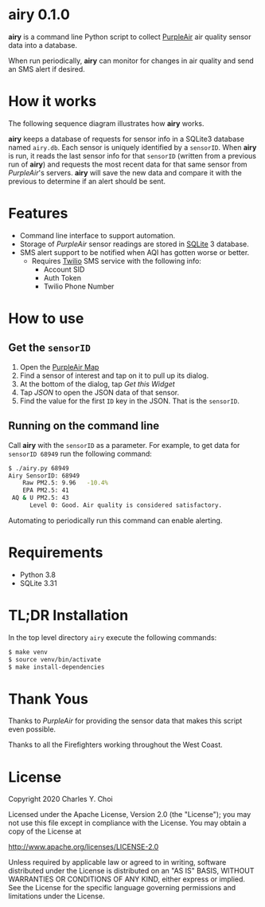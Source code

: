 * airy 0.1.0

*airy* is a command line Python script to collect [[https://www2.purpleair.com][PurpleAir]] air quality sensor data into a database. 

When run periodically, *airy* can monitor for changes in air quality and send an SMS alert if desired.

* How it works

The following sequence diagram illustrates how *airy* works. 

[[file:doc/images/airy-architecture.png]]

*airy* keeps a database of requests for sensor info in a SQLite3 database named ~airy.db~. Each sensor is uniquely identified by a ~sensorID~. When *airy* is run, it reads the last sensor info for that ~sensorID~ (written from a previous run of *airy*) and requests the most recent data for that same sensor from /PurpleAir/'s servers. *airy* will save the new data and compare it with the previous to determine if an alert should be sent.

* Features

- Command line interface to support automation.
- Storage of /PurpleAir/ sensor readings are stored in [[https://www.sqlite.org/index.html][SQLite]] 3 database.
- SMS alert support to be notified when AQI has gotten worse or better.
   - Requires [[https://www.twilio.com][Twilio]] SMS service with the following info:
       - Account SID
       - Auth Token
       - Twilio Phone Number

* How to use

** Get the ~sensorID~
    1. Open the [[https://www.purpleair.com/map?opt=1/mAQI/a10/cC0#11/37.7703/-122.4407][PurpleAir Map]]
    2. Find a sensor of interest and tap on it to pull up its dialog.
    3. At the bottom of the dialog, tap /Get this Widget/
    4. Tap /JSON/ to open the JSON data of that sensor.
    5. Find the value for the first ~ID~ key in the JSON. That is the ~sensorID~.

** Running on the command line

Call *airy* with the ~sensorID~ as a parameter. For example, to get data for ~sensorID 68949~ run the following command:

#+BEGIN_SRC sh
$ ./airy.py 68949
Airy SensorID: 68949
    Raw PM2.5: 9.96   -10.4%
    EPA PM2.5: 41
 AQ & U PM2.5: 43
      Level 0: Good. Air quality is considered satisfactory.
#+END_SRC

Automating to periodically run this command can enable alerting. 

* Requirements

- Python 3.8
- SQLite 3.31

* TL;DR Installation

In the top level directory ~airy~ execute the following commands:

#+BEGIN_SRC sh
$ make venv
$ source venv/bin/activate
$ make install-dependencies
#+END_SRC

* Thank Yous

Thanks to /PurpleAir/ for providing the sensor data that makes this script even possible.

Thanks to all the Firefighters working throughout the West Coast. 


* License

Copyright 2020 Charles Y. Choi

Licensed under the Apache License, Version 2.0 (the "License");
you may not use this file except in compliance with the License.
You may obtain a copy of the License at

http://www.apache.org/licenses/LICENSE-2.0

Unless required by applicable law or agreed to in writing, software
distributed under the License is distributed on an "AS IS" BASIS,
WITHOUT WARRANTIES OR CONDITIONS OF ANY KIND, either express or implied.
See the License for the specific language governing permissions and
limitations under the License.








